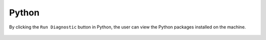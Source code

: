 Python
============

By clicking the ``Run Diagnostic`` button in Python, the user can view the Python packages installed on the machine.

.. figure:: ../../_assets/diagnositcs/diagnostic-python.png
   :alt: overview
   :width: 60%
